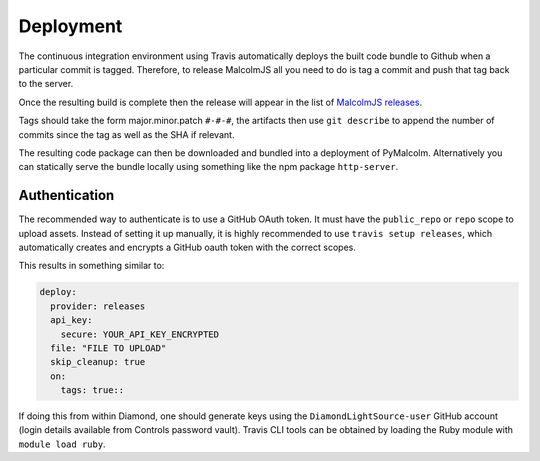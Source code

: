 Deployment
==========

The continuous integration environment using Travis automatically deploys the built code bundle to Github when a particular commit is tagged. Therefore, to release MalcolmJS all you need to do is tag a commit and push that tag back to the server.

Once the resulting build is complete then the release will appear in the list of `MalcolmJS releases <https://github.com/DiamondLightSource/malcolmjs/releases>`_.

Tags should take the form major.minor.patch ``#-#-#``, the artifacts then use ``git describe`` to append the number of commits since the tag as well as the SHA if relevant.

The resulting code package can then be downloaded and bundled into a deployment of PyMalcolm. Alternatively you can statically serve the bundle locally using something like the npm package ``http-server``.

Authentication
--------------

The recommended way to authenticate is to use a GitHub OAuth token. It must have the ``public_repo`` or ``repo`` scope to upload assets.
Instead of setting it up manually, it is highly recommended to use ``travis setup releases``, which automatically creates and encrypts a GitHub oauth token with the correct scopes.

This results in something similar to:

.. code-block:: yaml

  deploy:
    provider: releases
    api_key:
      secure: YOUR_API_KEY_ENCRYPTED
    file: "FILE TO UPLOAD"
    skip_cleanup: true
    on:
      tags: true::

If doing this from within Diamond, one should generate keys using the ``DiamondLightSource-user`` GitHub account (login details available from Controls password vault).
Travis CLI tools can be obtained by loading the Ruby module with ``module load ruby``.
